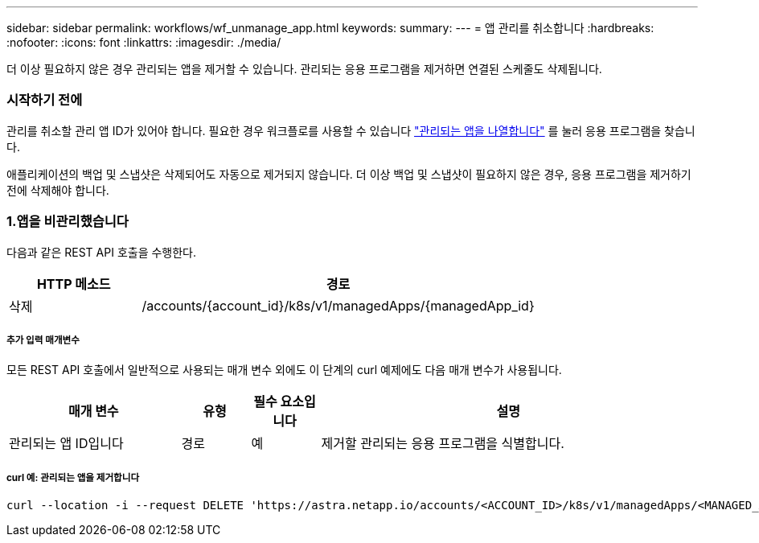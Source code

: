 ---
sidebar: sidebar 
permalink: workflows/wf_unmanage_app.html 
keywords:  
summary:  
---
= 앱 관리를 취소합니다
:hardbreaks:
:nofooter: 
:icons: font
:linkattrs: 
:imagesdir: ./media/


[role="lead"]
더 이상 필요하지 않은 경우 관리되는 앱을 제거할 수 있습니다. 관리되는 응용 프로그램을 제거하면 연결된 스케줄도 삭제됩니다.



=== 시작하기 전에

관리를 취소할 관리 앱 ID가 있어야 합니다. 필요한 경우 워크플로를 사용할 수 있습니다 link:wf_list_man_apps.html["관리되는 앱을 나열합니다"] 를 눌러 응용 프로그램을 찾습니다.

애플리케이션의 백업 및 스냅샷은 삭제되어도 자동으로 제거되지 않습니다. 더 이상 백업 및 스냅샷이 필요하지 않은 경우, 응용 프로그램을 제거하기 전에 삭제해야 합니다.



=== 1.앱을 비관리했습니다

다음과 같은 REST API 호출을 수행한다.

[cols="25,75"]
|===
| HTTP 메소드 | 경로 


| 삭제 | /accounts/{account_id}/k8s/v1/managedApps/{managedApp_id} 
|===


===== 추가 입력 매개변수

모든 REST API 호출에서 일반적으로 사용되는 매개 변수 외에도 이 단계의 curl 예제에도 다음 매개 변수가 사용됩니다.

[cols="25,10,10,55"]
|===
| 매개 변수 | 유형 | 필수 요소입니다 | 설명 


| 관리되는 앱 ID입니다 | 경로 | 예 | 제거할 관리되는 응용 프로그램을 식별합니다. 
|===


===== curl 예: 관리되는 앱을 제거합니다

[source, curl]
----
curl --location -i --request DELETE 'https://astra.netapp.io/accounts/<ACCOUNT_ID>/k8s/v1/managedApps/<MANAGED_APP_ID>' --header 'Accept: */*' --header 'Authorization: Bearer <API_TOKEN>'
----
